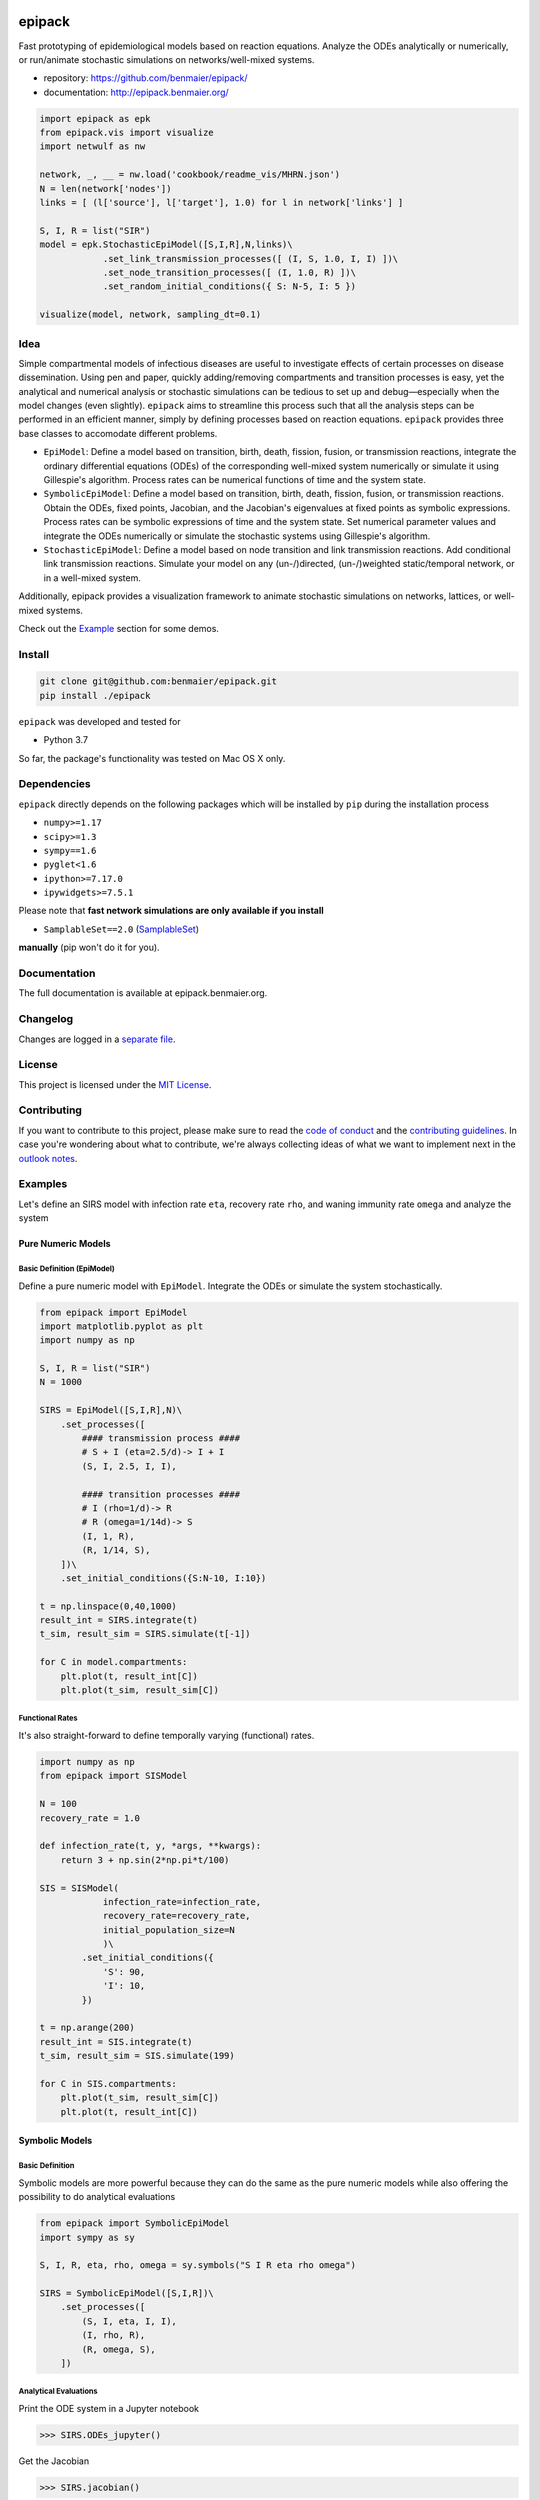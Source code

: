 |logo|

epipack
=======

Fast prototyping of epidemiological models based on reaction equations.
Analyze the ODEs analytically or numerically, or run/animate stochastic
simulations on networks/well-mixed systems.

-  repository: https://github.com/benmaier/epipack/
-  documentation: http://epipack.benmaier.org/

.. code:: python

   import epipack as epk
   from epipack.vis import visualize
   import netwulf as nw

   network, _, __ = nw.load('cookbook/readme_vis/MHRN.json')
   N = len(network['nodes'])
   links = [ (l['source'], l['target'], 1.0) for l in network['links'] ]

   S, I, R = list("SIR")
   model = epk.StochasticEpiModel([S,I,R],N,links)\
               .set_link_transmission_processes([ (I, S, 1.0, I, I) ])\
               .set_node_transition_processes([ (I, 1.0, R) ])\
               .set_random_initial_conditions({ S: N-5, I: 5 })

   visualize(model, network, sampling_dt=0.1)

|sir-example|

Idea
----

Simple compartmental models of infectious diseases are useful to
investigate effects of certain processes on disease dissemination. Using
pen and paper, quickly adding/removing compartments and transition
processes is easy, yet the analytical and numerical analysis or
stochastic simulations can be tedious to set up and debug—especially
when the model changes (even slightly). ``epipack`` aims to streamline
this process such that all the analysis steps can be performed in an
efficient manner, simply by defining processes based on reaction
equations. ``epipack`` provides three base classes to accomodate
different problems.

-  ``EpiModel``: Define a model based on transition, birth, death,
   fission, fusion, or transmission reactions, integrate the ordinary
   differential equations (ODEs) of the corresponding well-mixed system
   numerically or simulate it using Gillespie's algorithm. Process rates
   can be numerical functions of time and the system state.
-  ``SymbolicEpiModel``: Define a model based on transition, birth,
   death, fission, fusion, or transmission reactions. Obtain the ODEs,
   fixed points, Jacobian, and the Jacobian's eigenvalues at fixed
   points as symbolic expressions. Process rates can be symbolic
   expressions of time and the system state. Set numerical parameter
   values and integrate the ODEs numerically or simulate the stochastic
   systems using Gillespie's algorithm.
-  ``StochasticEpiModel``: Define a model based on node transition and
   link transmission reactions. Add conditional link transmission
   reactions. Simulate your model on any (un-/)directed, (un-/)weighted
   static/temporal network, or in a well-mixed system.

Additionally, epipack provides a visualization framework to animate
stochastic simulations on networks, lattices, or well-mixed systems.

Check out the `Example <#examples>`__ section for some demos.

Install
-------

.. code:: bash

   git clone git@github.com:benmaier/epipack.git
   pip install ./epipack

``epipack`` was developed and tested for

-  Python 3.7

So far, the package's functionality was tested on Mac OS X only.

Dependencies
------------

``epipack`` directly depends on the following packages which will be
installed by ``pip`` during the installation process

-  ``numpy>=1.17``
-  ``scipy>=1.3``
-  ``sympy==1.6``
-  ``pyglet<1.6``
-  ``ipython>=7.17.0``
-  ``ipywidgets>=7.5.1``

Please note that **fast network simulations are only available if you
install**

-  ``SamplableSet==2.0``
   (`SamplableSet <http://github.com/gstonge/SamplableSet>`__)

**manually** (pip won't do it for you).

Documentation
-------------

The full documentation is available at epipack.benmaier.org.

Changelog
---------

Changes are logged in a `separate
file <https://github.com/benmaier/epipack/blob/master/CHANGELOG.md>`__.

License
-------

This project is licensed under the `MIT
License <https://github.com/benmaier/epipack/blob/master/LICENSE>`__.

Contributing
------------

If you want to contribute to this project, please make sure to read the
`code of
conduct <https://github.com/benmaier/epipack/blob/master/CODE_OF_CONDUCT.md>`__
and the `contributing
guidelines <https://github.com/benmaier/epipack/blob/master/CONTRIBUTING.md>`__.
In case you're wondering about what to contribute, we're always
collecting ideas of what we want to implement next in the `outlook
notes <https://github.com/benmaier/epipack/blob/master/OUTLOOK.md>`__.

|Contributor Covenant|

Examples
--------

Let's define an SIRS model with infection rate ``eta``, recovery rate
``rho``, and waning immunity rate ``omega`` and analyze the system

Pure Numeric Models
~~~~~~~~~~~~~~~~~~~

Basic Definition (EpiModel)
^^^^^^^^^^^^^^^^^^^^^^^^^^^

Define a pure numeric model with ``EpiModel``. Integrate the ODEs or
simulate the system stochastically.

.. code:: python

   from epipack import EpiModel
   import matplotlib.pyplot as plt
   import numpy as np

   S, I, R = list("SIR")
   N = 1000

   SIRS = EpiModel([S,I,R],N)\
       .set_processes([
           #### transmission process ####
           # S + I (eta=2.5/d)-> I + I
           (S, I, 2.5, I, I),

           #### transition processes ####
           # I (rho=1/d)-> R
           # R (omega=1/14d)-> S
           (I, 1, R),
           (R, 1/14, S),
       ])\
       .set_initial_conditions({S:N-10, I:10})

   t = np.linspace(0,40,1000) 
   result_int = SIRS.integrate(t)
   t_sim, result_sim = SIRS.simulate(t[-1])

   for C in model.compartments:
       plt.plot(t, result_int[C])
       plt.plot(t_sim, result_sim[C])

|numeric-model|

Functional Rates
^^^^^^^^^^^^^^^^

It's also straight-forward to define temporally varying (functional)
rates.

.. code:: python

   import numpy as np
   from epipack import SISModel

   N = 100
   recovery_rate = 1.0

   def infection_rate(t, y, *args, **kwargs):
       return 3 + np.sin(2*np.pi*t/100)

   SIS = SISModel(
               infection_rate=infection_rate, 
               recovery_rate=recovery_rate,
               initial_population_size=N
               )\
           .set_initial_conditions({
               'S': 90,
               'I': 10,
           })

   t = np.arange(200)
   result_int = SIS.integrate(t)
   t_sim, result_sim = SIS.simulate(199)

   for C in SIS.compartments:
       plt.plot(t_sim, result_sim[C])
       plt.plot(t, result_int[C])

|numeric-model-time-varying|

Symbolic Models
~~~~~~~~~~~~~~~

Basic Definition
^^^^^^^^^^^^^^^^

Symbolic models are more powerful because they can do the same as the
pure numeric models while also offering the possibility to do analytical
evaluations

.. code:: python

   from epipack import SymbolicEpiModel
   import sympy as sy

   S, I, R, eta, rho, omega = sy.symbols("S I R eta rho omega")

   SIRS = SymbolicEpiModel([S,I,R])\
       .set_processes([
           (S, I, eta, I, I),
           (I, rho, R),
           (R, omega, S),
       ])    

Analytical Evaluations
^^^^^^^^^^^^^^^^^^^^^^

Print the ODE system in a Jupyter notebook

.. code:: python

   >>> SIRS.ODEs_jupyter()

|ODEs|

Get the Jacobian

.. code:: python

   >>> SIRS.jacobian()

|Jacobian|

Find the fixed points

.. code:: python

   >>> SIRS.find_fixed_points()

|fixedpoints|

Get the eigenvalues at the disease-free state in order to find the
epidemic threshold

.. code:: python

   >>> SIRS.get_eigenvalues_at_disease_free_state()
   {-omega: 1, eta - rho: 1, 0: 1}

Numerical Evaluations
^^^^^^^^^^^^^^^^^^^^^

Set numerical parameter values and integrate the ODEs numerically

.. code:: python

   >>> SIRS.set_parameter_values({eta: 2.5, rho: 1.0, omega:1/14})
   >>> t = np.linspace(0,40,1000)
   >>> result = SIRS.integrate(t)

If set up as

.. code:: python

   >>> N = 10000
   >>> SIRS = SymbolicEpiModel([S,I,R],N)

the system can simulated directly.

.. code:: python

   >>> t_sim, result_sim = SIRS.simulate(40)

Temporally Varying Rates
^^^^^^^^^^^^^^^^^^^^^^^^

Let's set up some temporally varying rates

.. code:: python

   from epipack import SymbolicEpiModel
   import sympy as sy

   S, I, R, eta, rho, omega, t, T = \
           sy.symbols("S I R eta rho omega t T")

   N = 1000
   SIRS = SymbolicEpiModel([S,I,R],N)\
       .set_processes([
           (S, I, 2+sy.cos(2*sy.pi*t/T), I, I),
           (I, rho, R),
           (R, omega, S),
       ])  

   SIRS.ODEs_jupyter()

|SIRS-forced-ODEs|

Now we can integrate the ODEs or simulate the system using Gillespie's
SSA for inhomogeneous Poisson processes.

.. code:: python

   import numpy as np

   SIRS.set_parameter_values({
       rho : 1,
       omega : 1/14,
       T : 100,
   })
   SIRS.set_initial_conditions({S:N-100, I:100})
   _t = np.linspace(0,200,1000)
   result = SIRS.integrate(_t)
   t_sim, result_sim = SIRS.simulate(max(_t))

|SIRS-forced-results|

Interactive Analyses
^^^^^^^^^^^^^^^^^^^^

``epipack`` offers a classs called ``InteractiveIntegrator`` that allows
an interactive exploration of a system in a Jupyter notebook.

Make sure to first run

.. code:: bash

   %matplotlib widget

in a cell.

.. code:: python

   from epipack import SymbolicEpiModel
   from epipack.interactive import InteractiveIntegrator, Range, LogRange
   import sympy

   S, I, R, R0, tau, omega = sympy.symbols("S I R R_0 tau omega")

   I0 = 0.01
   model = SymbolicEpiModel([S,I,R])\
                .set_processes([
                       (S, I, R0/tau, I, I),
                       (I, 1/tau, R),
                       (R, omega, S),
                   ])\
                .set_initial_conditions({S:1-I0, I:I0})

   # define a log slider, a linear slider and a constant value
   parameters = {
       R0: LogRange(min=0.1,max=10,step_count=1000),
       tau: Range(min=0.1,max=10,value=8.0),
       omega: 1/14
   }

   t = np.logspace(-3,2,1000)
   InteractiveIntegrator(model, parameters, t, figsize=(4,4))

|interactive|

Pure Stochastic Models
~~~~~~~~~~~~~~~~~~~~~~

On a Network
^^^^^^^^^^^^

Let's simulate an SIRS system on a random graph (using the parameter
definitions above).

.. code:: python

   from epipack import StochasticEpiModel
   import networkx as nx

   k0 = 50
   R0 = 2.5
   rho = 1
   eta = R0 * rho / k0
   omega = 1/14
   N = int(1e4)
   edges = [ (e[0], e[1], 1.0) for e in \
             nx.fast_gnp_random_graph(N,k0/(N-1)).edges() ]

   SIRS = StochasticEpiModel(
               compartments=list('SIR'),
               N=N,
               edge_weight_tuples=edges
               )\
           .set_link_transmission_processes([
               ('I', 'S', eta, 'I', 'I'),
           ])\
           .set_node_transition_processes([
               ('I', rho, 'R'),
               ('R', omega, 'S'),
           ])\        
           .set_random_initial_conditions({
                                           'S': N-100,
                                           'I': 100
                                          })
   t_s, result_s = SIRS.simulate(40)

|network-simulation|

Visualize
^^^^^^^^^

Likewise, it's straight-forward to visualize this system

.. code:: python

   >>> from epipack.vis import visualize
   >>> from epipack.networks import get_random_layout
   >>> layouted_network = get_random_layout(N, edges)
   >>> visualize(SIRS, layouted_network, sampling_dt=0.1, config={'draw_links': False})

|sirs-example|

On a Lattice
^^^^^^^^^^^^

A lattice is nothing but a network, we can use ``get_grid_layout`` and
``get_2D_lattice_links`` to set up a visualization.

.. code:: python

   from epipack.vis import visualize
   from epipack import (
       StochasticSIRModel, 
       get_2D_lattice_links, 
       get_grid_layout
   )

   # define links and network layout
   N_side = 100
   N = N_side**2
   links = get_2D_lattice_links(N_side, periodic=True, diagonal_links=True)
   lattice = get_grid_layout(N)

   # define model
   R0 = 3; recovery_rate = 1/8
   model = StochasticSIRModel(N,R0,recovery_rate,
                              edge_weight_tuples=links)
   model.set_random_initial_conditions({'I':20,'S':N-20})

   sampling_dt = 1

   visualize(model,lattice,sampling_dt,
           config={
                    'draw_nodes_as_rectangles':True,
                    'draw_links':False,
                  }
             )

|sir-lattice|

Reaction-Diffusion Models
~~~~~~~~~~~~~~~~~~~~~~~~~

Since reaction-diffusion systems in discrete space can be interpreted as
being based on reaction equations, we can set those up using
``epipack``'s framework.

Checkout the docs on `Reaction-Diffusion
Systems <http://epipack.benmaier.org/tutorial/reaction_diffusion.html>`__.

Every node in a network is associated with a compartment and we're using
``MatrixEpiModel`` because it's faster than ``EpiModel``.

.. code:: python

   from epipack import MatrixEpiModel

   N = 100
   base_compartments = list("SIR")
   compartments = [ (node, C) for node in range(N) for C in base_compartments ]
   model = MatrixEpiModel(compartments)

Now, we define both epidemiological and movement processes on a
hypothetical list ``links``.

.. code:: python

   infection_rate = 2
   recovery_rate = 1
   mobility_rate = 0.1

   quadratic_processes = []
   linear_processes = []

   for node in range(N):
       quadratic_processes.append(
               (  (node, "S"), (node, "I"), infection_rate, (node, "I"), (node, "I") ),
           )

       linear_processes.append(
                 ( (node, "I"), recovery_rate, (node, "R") ) 
           )

   for u, v, w in links:
       for C in base_compartments:

           linear_processes.extend([
                     ( (u, C), w*mobility_rate, (v, C) ),
                     ( (v, C), w*mobility_rate, (u, C) ),
               ])

|reac-diff-lattice|

Dev notes
---------

Fork this repository, clone it, and install it in dev mode.

.. code:: bash

   git clone git@github.com:YOURUSERNAME/epipack.git
   make

If you want to upload to PyPI, first convert the new ``README.md`` to
``README.rst``

.. code:: bash

   make readme

It will give you warnings about bad ``.rst``-syntax. Fix those errors in
``README.rst``. Then wrap the whole thing

.. code:: bash

   make pypi

It will probably give you more warnings about ``.rst``-syntax. Fix those
until the warnings disappear. Then do

.. code:: bash

   make upload

.. |logo| image:: https://github.com/benmaier/epipack/raw/master/img/logo_flatter_medium.png
.. |sir-example| image:: https://github.com/benmaier/epipack/raw/master/img/SIR_example.gif
.. |Contributor Covenant| image:: https://img.shields.io/badge/Contributor%20Covenant-v1.4%20adopted-ff69b4.svg
   :target: code-of-conduct.md
.. |numeric-model| image:: https://github.com/benmaier/epipack/raw/master/img/numeric_model.png
.. |numeric-model-time-varying| image:: https://github.com/benmaier/epipack/raw/master/img/numeric_model_time_varying_rate.png
.. |ODEs| image:: https://github.com/benmaier/epipack/raw/master/img/ODEs.png
.. |Jacobian| image:: https://github.com/benmaier/epipack/raw/master/img/jacobian.png
.. |fixedpoints| image:: https://github.com/benmaier/epipack/raw/master/img/fixed_points.png
.. |SIRS-forced-ODEs| image:: https://github.com/benmaier/epipack/raw/master/img/SIRS-forced-ODEs.png
.. |SIRS-forced-results| image:: https://github.com/benmaier/epipack/raw/master/img/symbolic_model_time_varying_rate.png
.. |interactive| image:: https://github.com/benmaier/epipack/raw/master/img/interactive.gif
.. |network-simulation| image:: https://github.com/benmaier/epipack/raw/master/img/network_simulation.png
.. |sirs-example| image:: https://github.com/benmaier/epipack/raw/master/img/SIRS_visualization.gif
.. |sir-lattice| image:: https://github.com/benmaier/epipack/raw/master/img/SIR_lattice_vis.gif
.. |reac-diff-lattice| image:: https://github.com/benmaier/epipack/raw/master/img/reac_diff_lattice.gif

